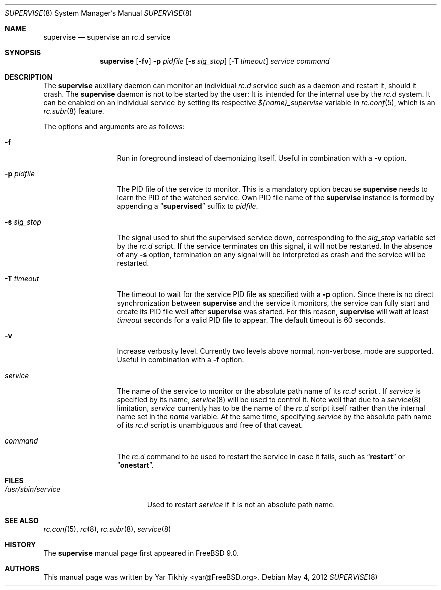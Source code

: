.\" Copyright (c) 2012 Yar Tikhiy
.\" All rights reserved.
.\"
.\" Redistribution and use in source and binary forms, with or without
.\" modification, are permitted provided that the following conditions
.\" are met:
.\" 1. Redistributions of source code must retain the above copyright
.\"    notice, this list of conditions and the following disclaimer.
.\" 2. Redistributions in binary form must reproduce the above copyright
.\"    notice, this list of conditions and the following disclaimer in the
.\"    documentation and/or other materials provided with the distribution.
.\"
.\" THIS SOFTWARE IS PROVIDED BY THE AUTHOR AND CONTRIBUTORS ``AS IS'' AND
.\" ANY EXPRESS OR IMPLIED WARRANTIES, INCLUDING, BUT NOT LIMITED TO, THE
.\" IMPLIED WARRANTIES OF MERCHANTABILITY AND FITNESS FOR A PARTICULAR PURPOSE
.\" ARE DISCLAIMED.  IN NO EVENT SHALL THE AUTHOR OR CONTRIBUTORS BE LIABLE
.\" FOR ANY DIRECT, INDIRECT, INCIDENTAL, SPECIAL, EXEMPLARY, OR CONSEQUENTIAL
.\" DAMAGES (INCLUDING, BUT NOT LIMITED TO, PROCUREMENT OF SUBSTITUTE GOODS
.\" OR SERVICES; LOSS OF USE, DATA, OR PROFITS; OR BUSINESS INTERRUPTION)
.\" HOWEVER CAUSED AND ON ANY THEORY OF LIABILITY, WHETHER IN CONTRACT, STRICT
.\" LIABILITY, OR TORT (INCLUDING NEGLIGENCE OR OTHERWISE) ARISING IN ANY WAY
.\" OUT OF THE USE OF THIS SOFTWARE, EVEN IF ADVISED OF THE POSSIBILITY OF
.\" SUCH DAMAGE.
.\"
.\" $FreeBSD$
.\"
.Dd May 4, 2012
.Dt SUPERVISE 8
.Os
.Sh NAME
.Nm supervise
.Nd "supervise an rc.d service"
.Sh SYNOPSIS
.Nm
.Op Fl fv
.Fl p Ar pidfile
.Op Fl s Ar sig_stop
.Op Fl T Ar timeout
.Ar service
.Ar command
.Sh DESCRIPTION
The
.Nm
auxiliary daemon can monitor an individual
.Pa rc.d
service such as a daemon and restart it, should it crash.
The
.Nm
daemon is not to be started by the user:
It is intended for the internal use by the
.Pa rc.d
system.
It can be enabled on an individual service by setting its
respective
.Va ${name}_supervise
variable in
.Xr rc.conf 5 ,
which is an
.Xr rc.subr 8
feature.
.Pp
The options and arguments are as follows:
.Bl -tag -width ".Fl s Ar sig_stop"
.It Fl f
Run in foreground instead of daemonizing itself.
Useful in combination with a
.Fl v
option.
.It Fl p Ar pidfile
The PID file of the service to monitor.
This is a mandatory option because
.Nm
needs to learn the PID of the watched service.
Own PID file name of the
.Nm
instance is formed by appending a
.Dq Li supervised
suffix to
.Ar pidfile .
.It Fl s Ar sig_stop
The signal used to shut the supervised service down,
corresponding to the
.Va sig_stop
variable set by the
.Pa rc.d
script.
If the service terminates on this signal, it will not be restarted.
In the absence of any
.Fl s
option, termination on any signal will be interpreted as crash and
the service will be restarted.
.It Fl T Ar timeout
The timeout to wait for the service PID file as specified with a
.Fl p
option.
Since there is no direct synchronization between
.Nm
and the service it monitors, the service can fully start and create
its PID file well after
.Nm
was started.
For this reason,
.Nm
will wait at least
.Ar timeout
seconds for a valid PID file to appear.
The default timeout is 60 seconds.
.It Fl v
Increase verbosity level.
Currently two levels above normal, non-verbose, mode are supported.
Useful in combination with a
.Fl f
option.
.It Ar service
The name of the service to monitor or the absolute path name
of its
.Pa rc.d
script .
If
.Ar service
is specified by its name,
.Xr service 8
will be used to control it.
Note well that due to a
.Xr service 8
limitation,
.Ar service 
currently has to be the name of the
.Pa rc.d
script itself rather than the internal name set in the
.Va name
variable.
At the same time, specifying
.Ar service
by the absolute path name of its
.Pa rc.d
script is unambiguous and free of that caveat.
.It Ar command
The
.Pa rc.d
command to be used to restart the service in case it fails,
such as
.Dq Li restart
or
.Dq Li onestart .
.El
.Sh FILES
.Bl -tag -width ".Pa /usr/sbin/service" -compact
.It Pa /usr/sbin/service
Used to restart
.Ar service
if it is not an absolute path name.
.El
.Sh SEE ALSO
.Xr rc.conf 5 ,
.Xr rc 8 ,
.Xr rc.subr 8 ,
.Xr service 8
.Sh HISTORY
The
.Nm
manual page first appeared in
.Fx 9.0 .
.Sh AUTHORS
This
manual page was written by
.An Yar Tikhiy Aq yar@FreeBSD.org .
